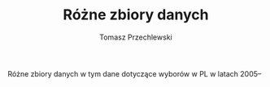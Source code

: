#+TITLE: Różne zbiory danych
#+AUTHOR: Tomasz Przechlewski
#+EMAIL: looseheadprop1 at gmail dot com
#+INFOJS_OPT: view:info
#+BABEL: :session *R* :cache yes :results output graphics :exports both :tangle yes 

Różne zbiory danych w tym dane dotyczące wyborów w PL w latach 2005--
